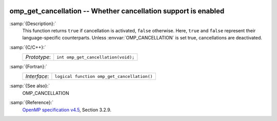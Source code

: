   .. _omp_get_cancellation:

omp_get_cancellation -- Whether cancellation support is enabled
***************************************************************

:samp:`{Description}:`
  This function returns ``true`` if cancellation is activated, ``false``
  otherwise.  Here, ``true`` and ``false`` represent their language-specific
  counterparts.  Unless :envvar:`OMP_CANCELLATION` is set true, cancellations are
  deactivated.

:samp:`{C/C++}:`
  ============  ===================================
  *Prototype*:  ``int omp_get_cancellation(void);``
  ============  ===================================

:samp:`{Fortran}:`
  ============  ===========================================
  *Interface*:  ``logical function omp_get_cancellation()``
  ============  ===========================================

:samp:`{See also}:`
  OMP_CANCELLATION

:samp:`{Reference}:`
  `OpenMP specification v4.5 <https://www.openmp.org>`_, Section 3.2.9.

